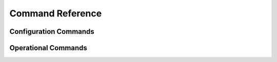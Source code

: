 .. _cmd-index:

#################
Command Reference
#################

Configuration Commands
======================

.. _cfg_cmd_list:

.. cfgcmdlist::

Operational Commands
====================

.. _op_cmd_list:

.. opcmdlist::

